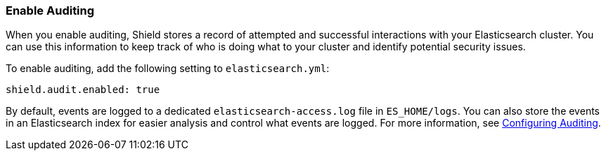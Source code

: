 [[enable-auditing]]
=== Enable Auditing

When you enable auditing, Shield stores a record of attempted and successful interactions with
your Elasticsearch cluster. You can use this information to keep track of who is doing what to
your cluster and identify potential security issues. 

To enable auditing, add the following setting to `elasticsearch.yml`:

[source,yaml]
----------------------------
shield.audit.enabled: true
----------------------------

By default, events are logged to a dedicated `elasticsearch-access.log` file in `ES_HOME/logs`. You can also store the events in an Elasticsearch index for easier analysis and control what events
are logged. For more information, see <<configuring-auditing, Configuring Auditing>>.

